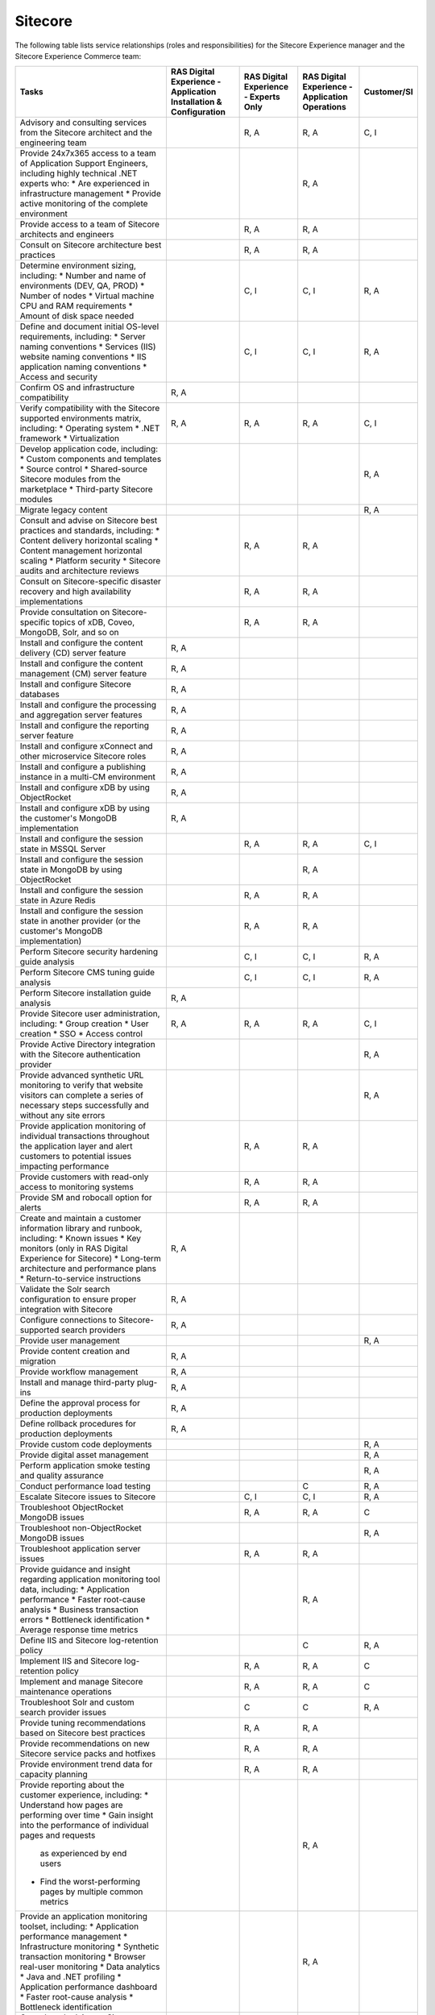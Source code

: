 .. _sitecore:

========
Sitecore
========

The following table lists service relationships (roles and responsibilities)
for the Sitecore Experience manager and the Sitecore Experience Commerce team:

.. list-table::
   :header-rows: 1

   * - Tasks
     - RAS Digital Experience - Application Installation & Configuration
     - RAS Digital Experience - Experts Only
     - RAS Digital Experience - Application Operations
     - Customer/SI
   * - Advisory and consulting services from the Sitecore architect and the
       engineering team
     -
     - R, A
     - R, A
     - C, I
   * - Provide 24x7x365 access to a team of Application Support Engineers,
       including highly technical .NET experts who:
       * Are experienced in infrastructure management
       * Provide active monitoring of the complete environment
     -
     -
     - R, A
     -
   * - Provide access to a team of Sitecore architects and engineers
     -
     - R, A
     - R, A
     -
   * - Consult on Sitecore architecture best practices
     -
     - R, A
     - R, A
     -
   * - Determine environment sizing, including:
       * Number and name of environments (DEV, QA, PROD)
       * Number of nodes
       * Virtual machine CPU and RAM requirements
       * Amount of disk space needed
     -
     - C, I
     - C, I
     - R, A
   * - Define and document initial OS-level requirements, including:
       * Server naming conventions
       * Services (IIS) website naming conventions
       * IIS application naming conventions
       * Access and security
     -
     - C, I
     - C, I
     - R, A
   * - Confirm OS and infrastructure compatibility
     - R, A
     -
     -
     -
   * - Verify compatibility with the Sitecore supported environments matrix,
       including:
       * Operating system
       * .NET framework
       * Virtualization
     - R, A
     - R, A
     - R, A
     - C, I
   * - Develop application code, including:
       * Custom components and templates
       * Source control
       * Shared-source Sitecore modules from the marketplace
       * Third-party Sitecore modules
     -
     -
     -
     - R, A
   * - Migrate legacy content
     -
     -
     -
     - R, A
   * - Consult and advise on Sitecore best practices and standards, including:
       * Content delivery horizontal scaling
       * Content management horizontal scaling
       * Platform security
       * Sitecore audits and architecture reviews
     -
     - R, A
     - R, A
     -
   * - Consult on Sitecore-specific disaster recovery and high availability
       implementations
     -
     - R, A
     - R, A
     -
   * - Provide consultation on Sitecore-specific topics of xDB, Coveo, MongoDB,
       Solr, and so on
     -
     - R, A
     - R, A
     -
   * - Install and configure the content delivery (CD) server feature
     - R, A
     -
     -
     -
   * - Install and configure the content management (CM) server feature
     - R, A
     -
     -
     -
   * - Install and configure Sitecore databases
     - R, A
     -
     -
     -
   * - Install and configure the processing and aggregation server features
     - R, A
     -
     -
     -
   * - Install and configure the reporting server feature
     - R, A
     -
     -
     -
   * - Install and configure xConnect and other microservice Sitecore roles
     - R, A
     -
     -
     -
   * - Install and configure a publishing instance in a multi-CM environment
     - R, A
     -
     -
     -
   * - Install and configure xDB by using ObjectRocket
     - R, A
     -
     -
     -
   * - Install and configure xDB by using the customer's MongoDB
       implementation
     - R, A
     -
     -
     -
   * - Install and configure the session state in MSSQL Server
     -
     - R, A
     - R, A
     - C, I
   * - Install and configure the session state in MongoDB by using
       ObjectRocket
     -
     -
     - R, A
     -
   * - Install and configure the session state in Azure Redis
     -
     - R, A
     - R, A
     -
   * - Install and configure the session state in another provider (or the
       customer's MongoDB implementation)
     -
     - R, A
     - R, A
     -
   * - Perform Sitecore security hardening guide analysis
     -
     - C, I
     - C, I
     - R, A
   * - Perform Sitecore CMS tuning guide analysis
     -
     - C, I
     - C, I
     - R, A
   * - Perform Sitecore installation guide analysis
     - R, A
     -
     -
     -
   * - Provide Sitecore user administration, including:
       * Group creation
       * User creation
       * SSO
       * Access control
     - R, A
     - R, A
     - R, A
     - C, I
   * - Provide Active Directory integration with the Sitecore authentication
       provider
     -
     -
     -
     - R, A
   * - Provide advanced synthetic URL monitoring to verify that website
       visitors can complete a series of necessary steps successfully and
       without any site errors
     -
     -
     -
     - R, A
   * - Provide application monitoring of individual transactions throughout
       the application layer and alert customers to potential issues
       impacting performance
     -
     - R, A
     - R, A
     -
   * - Provide customers with read-only access to monitoring systems
     -
     - R, A
     - R, A
     -
   * - Provide SM and robocall option for alerts
     -
     - R, A
     - R, A
     -
   * - Create and maintain a customer information library and runbook,
       including:
       * Known issues
       * Key monitors (only in RAS Digital Experience for Sitecore)
       * Long-term architecture and performance plans
       * Return-to-service instructions
     - R, A
     -
     -
     -
   * - Validate the Solr search configuration to ensure proper integration
       with Sitecore
     - R, A
     -
     -
     -
   * - Configure connections to Sitecore-supported search providers
     - R, A
     -
     -
     -
   * - Provide user management
     -
     -
     -
     - R, A
   * - Provide content creation and migration
     - R, A
     -
     -
     -
   * - Provide workflow management
     - R, A
     -
     -
     -
   * - Install and manage third-party plug-ins
     - R, A
     -
     -
     -
   * - Define the approval process for production deployments
     - R, A
     -
     -
     -
   * - Define rollback procedures for production deployments
     - R, A
     -
     -
     -
   * - Provide custom code deployments
     -
     -
     -
     - R, A
   * - Provide digital asset management
     -
     -
     -
     - R, A
   * - Perform application smoke testing and quality assurance
     -
     -
     -
     - R, A
   * - Conduct performance load testing
     -
     -
     - C
     - R, A
   * - Escalate Sitecore issues to Sitecore
     -
     - C, I
     - C, I
     - R, A
   * - Troubleshoot ObjectRocket MongoDB issues
     -
     - R, A
     - R, A
     - C
   * - Troubleshoot non-ObjectRocket MongoDB issues
     -
     -
     -
     - R, A
   * - Troubleshoot application server issues
     -
     - R, A
     - R, A
     -
   * - Provide guidance and insight regarding application monitoring tool
       data, including:
       * Application performance
       * Faster root-cause analysis
       * Business transaction errors
       * Bottleneck identification
       * Average response time metrics
     -
     -
     - R, A
     -
   * - Define IIS and Sitecore log-retention policy
     -
     -
     - C
     - R, A
   * - Implement IIS and Sitecore log-retention policy
     -
     - R, A
     - R, A
     - C
   * - Implement and manage Sitecore maintenance operations
     -
     - R, A
     - R, A
     - C
   * - Troubleshoot Solr and custom search provider issues
     -
     - C
     - C
     - R, A
   * - Provide tuning recommendations based on Sitecore best practices
     -
     - R, A
     - R, A
     -
   * - Provide recommendations on new Sitecore service packs and hotfixes
     -
     - R, A
     - R, A
     -
   * - Provide environment trend data for capacity planning
     -
     - R, A
     - R, A
     -
   * - Provide reporting about the customer experience, including:
       * Understand how pages are performing over time
       * Gain insight into the performance of individual pages and requests
         as experienced by end users
       * Find the worst-performing pages by multiple common metrics
     -
     -
     - R, A
     -
   * - Provide an application monitoring toolset, including:
       * Application performance management
       * Infrastructure monitoring
       * Synthetic transaction monitoring
       * Browser real-user monitoring
       * Data analytics
       * Java and .NET profiling
       * Application performance dashboard
       * Faster root-cause analysis
       * Bottleneck identification
     -
     -
     - R, A
     -
   * - Consult and advise on Sitecore Commerce best practices and standards
     - R, A
     -
     - R, A
     -
   * - Install and configure the Sitecore Commerce Engine and the business
       management server role for Sitecore Commerce (including dependencies
       such as ASP.NET Core)
     - R, A
     -
     - R, A
     -
   * - Install and configure commerce server staging for Sitecore Commerce
     - R, A
     -
     - R, A
     -
   * - Configure and maintain the standard Sitecore Commerce SQL Server
       databases (or Azure SQL)
     - R, A
     -
     - R, A
     -
   * - Configure and maintain Solr as Sitecore search provider for the default
       search indexes
     - R, A
     -
     - R, A
     -
   * - Install Sitecore Reference Storefront for Commerce (Optional: This might
       not be suited for production environments)
     - R, A
     -
     - R, A
     -
   * - Install, configure, and maintain Microsoft Dynamics AX or Dynamics AX
       AOS server in conjunction with the Sitecore Commerce implementation
     -
     -
     -
     - R, A
   * - Install, configure, and maintain other auxiliary technologies to the
       Sitecore Commerce system
     -
     -
     -
     - R, A
   * - Develop an implementation-specific solution for Sitecore Commerce
       (storefront, user expereince, personalization, and so on)
     -
     -
     -
     - R, A
